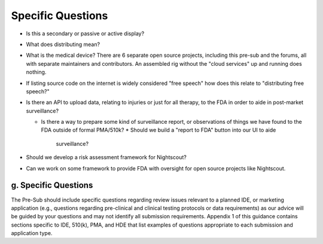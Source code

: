 
Specific Questions
==================

* Is this a secondary or passive or active display?
* What does distributing mean?

* What is the medical device?  There are 6 separate open source
  projects, including this pre-sub and the forums, all with separate
  maintainers and contributors.  An assembled rig without the "cloud
  services" up and running does nothing.

* If listing source code on the internet is widely considered "free
  speech" how does this relate to "distributing free speech?"
* Is there an API to upload data, relating to injuries or just for all
  therapy, to the FDA in order to aide in post-market surveillance?

  * Is there a way to prepare some kind of surveillance report, or
    observations of things we have found to the FDA outside of formal
    PMA/510k?
    * Should we build a "report to FDA" button into our UI to aide
      surveillance?

* Should we develop a risk assessment framework for Nightscout?

* Can we work on some framework to provide FDA with oversight for open
  source projects like Nightscout.

g. Specific Questions
---------------------

The Pre-Sub should include specific questions regarding review issues
relevant to a planned IDE, or marketing application (e.g., questions
regarding pre-clinical and clinical testing protocols or data
requirements) as our advice will be guided by your questions and may
not identify all submission requirements. Appendix 1 of this guidance
contains sections specific to IDE, 510(k), PMA, and HDE that list
examples of questions appropriate to each submission and application
type.  

